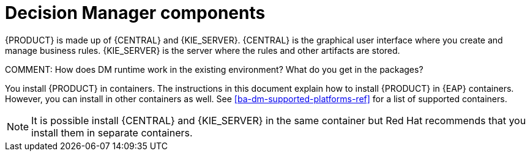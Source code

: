 [id='dm-components-con']
= Decision Manager components

{PRODUCT} is made up of {CENTRAL} and {KIE_SERVER}. {CENTRAL} is the graphical user interface where you create and manage business rules. {KIE_SERVER} is the server where the rules and other artifacts are stored.

COMMENT: How does DM runtime work in the existing environment? What do you get in the packages?

You install {PRODUCT} in containers. The instructions in this document explain how to install {PRODUCT} in  {EAP} containers. However, you can install in other containers as well. See <<ba-dm-supported-platforms-ref>> for a list of supported containers.

[NOTE]
====
It is possible install {CENTRAL} and {KIE_SERVER} in the same container but Red Hat recommends that you install them in separate containers.
====
